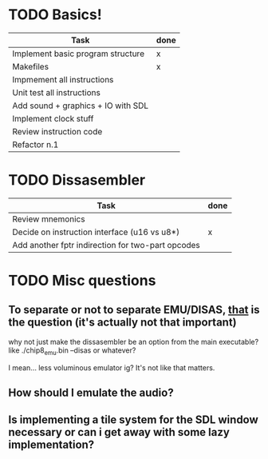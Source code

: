 * TODO Basics! 

| Task                               | done |
|------------------------------------+------|
| Implement basic program structure  | x    |
|------------------------------------+------|
| Makefiles                          | x    |
|------------------------------------+------|
| Impmement all instructions         |      |
|------------------------------------+------|
| Unit test all instructions         |      |
|------------------------------------+------|
| Add sound + graphics + IO with SDL |      |
|------------------------------------+------|
| Implement clock stuff              |      |
|------------------------------------+------|
| Review instruction code            |      |
|------------------------------------+------|
| Refactor n.1                       |      |
 
* TODO Dissasembler 
  | Task                                              | done |
  |---------------------------------------------------+------|
  | Review mnemonics                                  |      |
  | Decide on instruction interface (u16 vs u8*)      | x    |
  | Add another fptr indirection for two-part opcodes |      |

* TODO Misc questions 
** To separate or not to separate EMU/DISAS, _that_ is the question (it's actually not that important)
  why not just make the dissasembler be an option from the main executable?
  like ./chip8_emu.bin --disas or whatever?

  I mean... less voluminous emulator ig? It's not like that matters.
** How should I emulate the audio?
** Is implementing a tile system for the SDL window necessary or can i get away with some lazy implementation?
